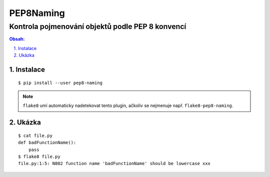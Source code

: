 ============
 PEP8Naming
============
---------------------------------------------------
 Kontrola pojmenování objektů podle PEP 8 konvencí
---------------------------------------------------

.. contents:: Obsah:

.. sectnum::
   :depth: 3
   :suffix: .

Instalace
=========

::

   $ pip install --user pep8-naming

.. note::

   ``flake8`` umí automaticky nadetekovat tento plugin, ačkoliv se nejmenuje
   např. ``flake8-pep8-naming``.

Ukázka
======

::

   $ cat file.py
   def badFunctionName():
       pass
   $ flake8 file.py
   file.py:1:5: N802 function name 'badFunctionName' should be lowercase xxx

